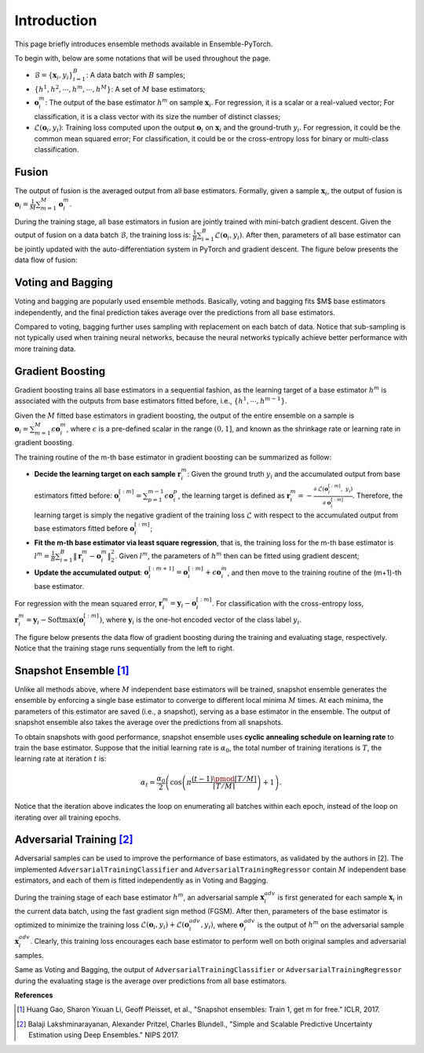 Introduction
============

This page briefly introduces ensemble methods available in Ensemble-PyTorch.

To begin with, below are some notations that will be used throughout the page.

- :math:`\mathcal{B} = \{\mathbf{x}_i, y_i\}_{i=1}^B`: A data batch with :math:`B` samples;
- :math:`\{h^1, h^2, \cdots, h^m, \cdots, h^M\}`: A set of :math:`M` base estimators;
- :math:`\mathbf{o}_i^m`: The output of the base estimator :math:`h^m` on sample :math:`\mathbf{x}_i`. For regression, it is a scalar or a real-valued vector; For classification, it is a class vector with its size the number of distinct classes;
- :math:`\mathcal{L}(\mathbf{o}_i, y_i)`: Training loss computed upon the output :math:`\mathbf{o}_i` on :math:`\mathbf{x}_i` and the ground-truth :math:`y_i`. For regression, it could be the common mean squared error; For classification, it could be or the cross-entropy loss for binary or multi-class classification.

Fusion
------

The output of fusion is the averaged output from all base estimators. Formally, given a sample :math:`\mathbf{x}_i`, the output of fusion is :math:`\mathbf{o}_i = \frac{1}{M} \sum_{m=1}^M \mathbf{o}_i^m`.

During the training stage, all base estimators in fusion are jointly trained with mini-batch gradient descent. Given the output of fusion on a data batch :math:`\mathcal{B}`, the training loss is: :math:`\frac{1}{B} \sum_{i=1}^B \mathcal{L}(\mathbf{o}_i, y_i)`. After then, parameters of all base estimator can be jointly updated with the auto-differentiation system in PyTorch and gradient descent. The figure below presents the data flow of fusion:

.. image:: ./_images/fusion.png
   :align: center
   :width: 200

Voting and Bagging
------------------

Voting and bagging are popularly used ensemble methods. Basically, voting and bagging fits $M$ base estimators independently, and the final prediction takes average over the predictions from all base estimators.

Compared to voting, bagging further uses sampling with replacement on each batch of data. Notice that sub-sampling is not typically used when training neural networks, because the neural networks typically achieve better performance with more training data.

Gradient Boosting
-----------------

Gradient boosting trains all base estimators in a sequential fashion, as the learning target of a base estimator :math:`h^m` is associated with the outputs from base estimators fitted before, i.e., :math:`\{h^1, \cdots, h^{m-1}\}`.

Given the :math:`M` fitted base estimators in gradient boosting, the output of the entire ensemble on a sample is :math:`\mathbf{o}_i = \sum_{m=1}^M \epsilon \mathbf{o}_i^m`, where :math:`\epsilon` is a pre-defined scalar in the range :math:`(0, 1]`, and known as the shrinkage rate or learning rate in gradient boosting.

The training routine of the m-th base estimator in gradient boosting can be summarized as follow:

- **Decide the learning target on each sample** :math:`\mathbf{r}_i^m`: Given the ground truth :math:`y_i` and the accumulated output from base estimators fitted before: :math:`\mathbf{o}_i^{[:m]}=\sum_{p=1}^{m-1} \epsilon \mathbf{o}_i^p`, the learning target is defined as :math:`\mathbf{r}_i^m = - \frac{\partial\ \mathcal{L}(\mathbf{o}_i^{[:m]},\ y_i)}{\partial\ \mathbf{o}_i^{[:m]}}`. Therefore, the learning target is simply the negative gradient of the training loss :math:`\mathcal{L}` with respect to the accumulated output from base estimators fitted before :math:`\mathbf{o}_i^{[:m]}`;
- **Fit the m-th base estimator via least square regression**, that is, the training loss for the m-th base estimator is :math:`l^m = \frac{1}{B} \sum_{i=1}^B \|\mathbf{r}_i^m - \mathbf{o}_i^m\|_2^2`. Given :math:`l^m`, the parameters of :math:`h^m` then can be fitted using gradient descent;
- **Update the accumulated output**: :math:`\mathbf{o}_i^{[:m+1]} = \mathbf{o}_i^{[:m]} + \epsilon \mathbf{o}_i^m`, and then move to the training routine of the (m+1)-th base estimator.

For regression with the mean squared error, :math:`\mathbf{r}_i^m = \mathbf{y}_i - \mathbf{o}_i^{[:m]}`. For classification with the cross-entropy loss, :math:`\mathbf{r}_i^m = \mathbf{y}_i - \text{Softmax}(\mathbf{o}_i^{[:m]})`, where :math:`\mathbf{y}_i` is the one-hot encoded vector of the class label :math:`y_i`.

The figure below presents the data flow of gradient boosting during the training and evaluating stage, respectively. Notice that the training stage runs sequentially from the left to right.

.. image:: ./_images/gradient_boosting.png
   :align: center
   :width: 500

Snapshot Ensemble [1]_
----------------------

Unlike all methods above, where :math:`M` independent base estimators will be trained, snapshot ensemble generates the ensemble by enforcing a single base estimator to converge to different local minima :math:`M` times. At each minima, the parameters of this estimator are saved (i.e., a snapshot), serving as a base estimator in the ensemble. The output of snapshot ensemble also takes the average over the predictions from all snapshots.

To obtain snapshots with good performance, snapshot ensemble uses **cyclic annealing schedule on learning rate** to train the base estimator. Suppose that the initial learning rate is :math:`\alpha_0`, the total number of training iterations is :math:`T`, the learning rate at iteration :math:`t` is:

.. math::
   \alpha_t = \frac{\alpha_0}{2} \left(\cos \left(\pi \frac{(t-1) \pmod{ \left \lceil T/M \right \rceil}}{\left \lceil T/M \right \rceil}\right) + 1\right).

Notice that the iteration above indicates the loop on enumerating all batches within each epoch, instead of the loop on iterating over all training epochs.

Adversarial Training [2]_
-------------------------

Adversarial samples can be used to improve the performance of base estimators, as validated by the authors in [2]. The implemented ``AdversarialTrainingClassifier`` and ``AdversarialTrainingRegressor`` contain :math:`M` independent base estimators, and each of them is fitted independently as in Voting and Bagging.

During the training stage of each base estimator :math:`h^m`, an adversarial sample :math:`\mathbf{x}_i^{adv}` is first generated for each sample :math:`\mathbf{x}_i` in the current data batch, using the fast gradient sign method (FGSM). After then, parameters of the base estimator is optimized to minimize the training loss :math:`\mathcal{L}(\mathbf{o}_i, y_i) + \mathcal{L}(\mathbf{o}_i^{adv}, y_i)`, where :math:`\mathbf{o}_i^{adv}` is the output of :math:`h^m` on the adversarial sample :math:`\mathbf{x}_i^{adv}`. Clearly, this training loss encourages each base estimator to perform well on both original samples and adversarial samples.

Same as Voting and Bagging, the output of ``AdversarialTrainingClassifier`` or ``AdversarialTrainingRegressor`` during the evaluating stage is the average over predictions from all base estimators.

**References**

.. [1] Huang Gao, Sharon Yixuan Li, Geoff Pleisset, et al., "Snapshot ensembles: Train 1, get m for free." ICLR, 2017.
.. [2] Balaji Lakshminarayanan, Alexander Pritzel, Charles Blundell., "Simple and Scalable Predictive Uncertainty Estimation using Deep Ensembles." NIPS 2017.
